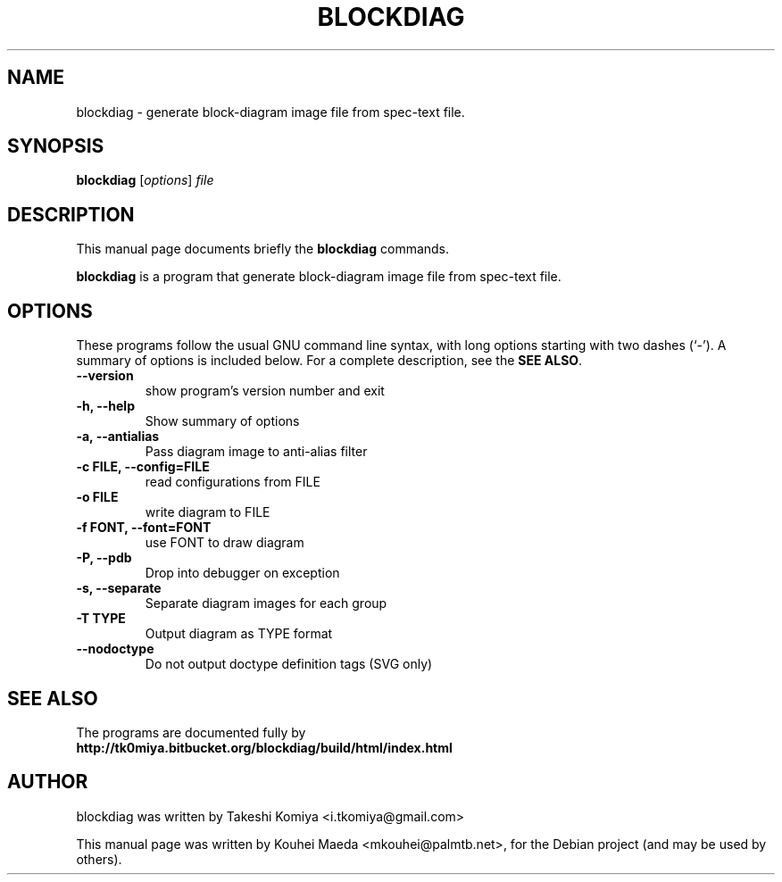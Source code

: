 .\"                                      Hey, EMACS: -*- nroff -*-
.\" First parameter, NAME, should be all caps
.\" Second parameter, SECTION, should be 1-8, maybe w/ subsection
.\" other parameters are allowed: see man(7), man(1)
.TH BLOCKDIAG 1 "May  9, 2011"
.\" Please adjust this date whenever revising the manpage.
.\"
.\" Some roff macros, for reference:
.\" .nh        disable hyphenation
.\" .hy        enable hyphenation
.\" .ad l      left justify
.\" .ad b      justify to both left and right margins
.\" .nf        disable filling
.\" .fi        enable filling
.\" .br        insert line break
.\" .sp <n>    insert n+1 empty lines
.\" for manpage-specific macros, see man(7)
.SH NAME
blockdiag \- generate block-diagram image file from spec-text file.
.SH SYNOPSIS
.B blockdiag
.RI [ options ] " file"
.SH DESCRIPTION
This manual page documents briefly the
.B blockdiag
commands.
.PP
.\" TeX users may be more comfortable with the \fB<whatever>\fP and
.\" \fI<whatever>\fP escape sequences to invode bold face and italics,
.\" respectively.
\fBblockdiag\fP is a program that generate block-diagram image file from spec-text file.
.SH OPTIONS
These programs follow the usual GNU command line syntax, with long
options starting with two dashes (`-').
A summary of options is included below.
For a complete description, see the \fBSEE ALSO\fP.
.TP
.B \-\-version
show program's version number and exit
.TP
.B \-h, \-\-help
Show summary of options
.TP
.B \-a, \-\-antialias
Pass diagram image to anti-alias filter
.TP
.B \-c FILE, \-\-config=FILE
read configurations from FILE
.TP
.B \-o FILE
write diagram to FILE
.TP
.B \-f FONT, \-\-font=FONT
use FONT to draw diagram
.TP
.B \-P, \-\-pdb
Drop into debugger on exception
.TP
.B \-s, \-\-separate
Separate diagram images for each group
.TP
.B \-T TYPE
Output diagram as TYPE format
.TP
.B \-\-nodoctype
Do not output doctype definition tags (SVG only)
.SH SEE ALSO
The programs are documented fully by
.br
.BR http://tk0miya.bitbucket.org/blockdiag/build/html/index.html
.SH AUTHOR
blockdiag was written by Takeshi Komiya <i.tkomiya@gmail.com>
.PP
This manual page was written by Kouhei Maeda <mkouhei@palmtb.net>,
for the Debian project (and may be used by others).
